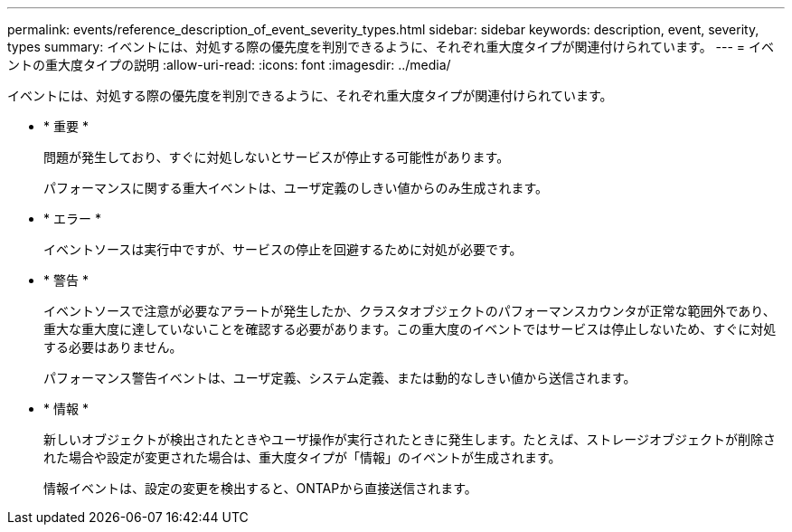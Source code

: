 ---
permalink: events/reference_description_of_event_severity_types.html 
sidebar: sidebar 
keywords: description, event, severity, types 
summary: イベントには、対処する際の優先度を判別できるように、それぞれ重大度タイプが関連付けられています。 
---
= イベントの重大度タイプの説明
:allow-uri-read: 
:icons: font
:imagesdir: ../media/


[role="lead"]
イベントには、対処する際の優先度を判別できるように、それぞれ重大度タイプが関連付けられています。

* * 重要 *
+
問題が発生しており、すぐに対処しないとサービスが停止する可能性があります。

+
パフォーマンスに関する重大イベントは、ユーザ定義のしきい値からのみ生成されます。

* * エラー *
+
イベントソースは実行中ですが、サービスの停止を回避するために対処が必要です。

* * 警告 *
+
イベントソースで注意が必要なアラートが発生したか、クラスタオブジェクトのパフォーマンスカウンタが正常な範囲外であり、重大な重大度に達していないことを確認する必要があります。この重大度のイベントではサービスは停止しないため、すぐに対処する必要はありません。

+
パフォーマンス警告イベントは、ユーザ定義、システム定義、または動的なしきい値から送信されます。

* * 情報 *
+
新しいオブジェクトが検出されたときやユーザ操作が実行されたときに発生します。たとえば、ストレージオブジェクトが削除された場合や設定が変更された場合は、重大度タイプが「情報」のイベントが生成されます。

+
情報イベントは、設定の変更を検出すると、ONTAPから直接送信されます。



